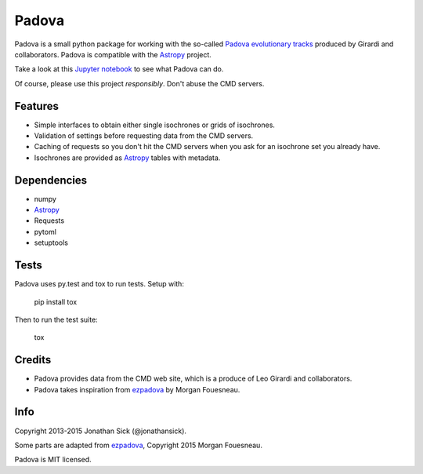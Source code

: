 ======
Padova
======

.. image:: https://badge.fury.io/py/padova.png
    :target: http://badge.fury.io/py/padova

.. image:: https://travis-ci.org/jonathansick/padova.svg?branch=master
    :target: https://travis-ci.org/jonathansick/padova

.. image:: https://pypip.in/d/padova/badge.png
    :target: https://pypi.python.org/pypi/padova

Padova is a small python package for working with the so-called `Padova evolutionary tracks <http://stev.oapd.inaf.it/cgi-bin/cmd>`_ produced by Girardi and collaborators.
Padova is compatible with the `Astropy`_ project.

Take a look at this `Jupyter notebook <http://nbviewer.ipython.org/github/jonathansick/padova/blob/master/notebooks/demo.ipynb>`_ to see what Padova can do.

Of course, please use this project *responsibly*.
Don't abuse the CMD servers.


Features
--------

- Simple interfaces to obtain either single isochrones or grids of isochrones.
- Validation of settings before requesting data from the CMD servers.
- Caching of requests so you don't hit the CMD servers when you ask for an isochrone set you already have.
- Isochrones are provided as `Astropy`_ tables with metadata.


Dependencies
------------

- numpy
- `Astropy`_
- Requests
- pytoml
- setuptools


Tests
-----

Padova uses py.test and tox to run tests. Setup with:

    pip install tox

Then to run the test suite:

    tox


Credits
-------

- Padova provides data from the CMD web site, which is a produce of Leo Girardi and collaborators.
- Padova takes inspiration from `ezpadova`_ by Morgan Fouesneau.


Info
----

Copyright 2013-2015 Jonathan Sick (@jonathansick).

Some parts are adapted from `ezpadova`_, Copyright 2015 Morgan Fouesneau.

Padova is MIT licensed.

.. _Astropy: http://www.astropy.org/
.. _ezpadova: https://github.com/mfouesneau/ezpadova
